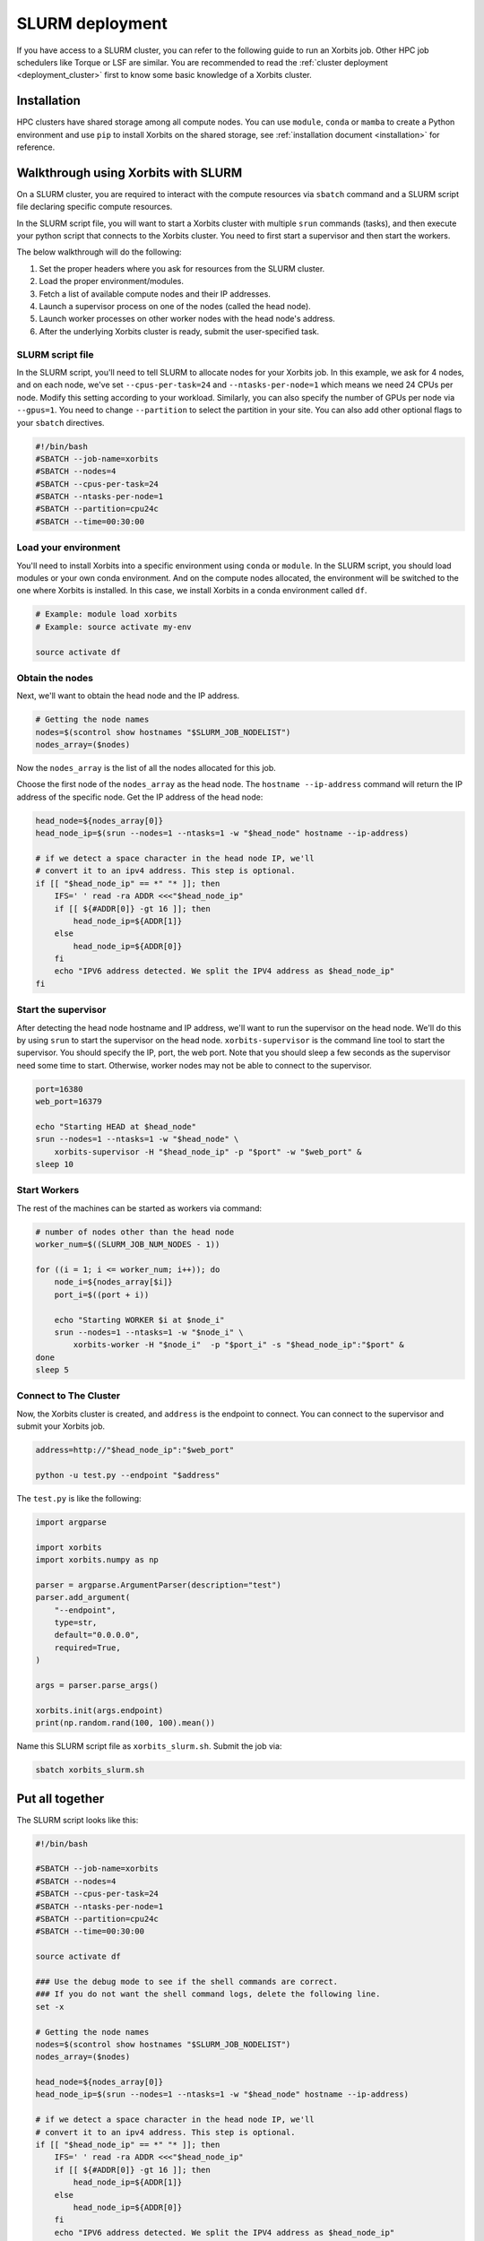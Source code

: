 .. _deployment_slurm:

==================
SLURM deployment
==================

If you have access to a SLURM cluster, you can refer to the following guide to run an Xorbits job. Other HPC job schedulers like Torque or LSF are similar.
You are recommended to read the :ref:`cluster deployment <deployment_cluster>` first to know some basic knowledge of a Xorbits cluster.

Installation
------------

HPC clusters have shared storage among all compute nodes. You can use ``module``, ``conda`` or ``mamba`` to create a Python environment and use ``pip`` to install Xorbits on the shared storage, see :ref:`installation document <installation>` for reference. 

Walkthrough using Xorbits with SLURM
------------------------------------

On a SLURM cluster, you are required to interact with the compute resources via ``sbatch`` command and a SLURM script file declaring specific compute resources.

In the SLURM script file, you will want to start a Xorbits cluster with multiple ``srun`` commands (tasks), and then execute your python script that connects to the Xorbits cluster. You need to first start a supervisor and then start the workers.

The below walkthrough will do the following:

1. Set the proper headers where you ask for resources from the SLURM cluster.

2. Load the proper environment/modules.

3. Fetch a list of available compute nodes and their IP addresses.

4. Launch a supervisor process on one of the nodes (called the head node).

5. Launch worker processes on other worker nodes with the head node's address.

6. After the underlying Xorbits cluster is ready, submit the user-specified task.

SLURM script file
~~~~~~~~~~~~~~~~~

In the SLURM script, you'll need to tell SLURM to allocate nodes for your Xorbits job. 
In this example, we ask for 4 nodes, and on each node, we've set ``--cpus-per-task=24`` and ``--ntasks-per-node=1`` which means we need 24 CPUs per node. 
Modify this setting according to your workload. Similarly, you can also specify the number of GPUs per node via ``--gpus=1``.
You need to change ``--partition`` to select the partition in your site. You can also add other optional flags to your ``sbatch`` directives.

.. code-block:: bash

    #!/bin/bash
    #SBATCH --job-name=xorbits
    #SBATCH --nodes=4
    #SBATCH --cpus-per-task=24
    #SBATCH --ntasks-per-node=1
    #SBATCH --partition=cpu24c
    #SBATCH --time=00:30:00


Load your environment
~~~~~~~~~~~~~~~~~~~~~~~~

You'll need to install Xorbits into a specific environment using ``conda`` or ``module``. 
In the SLURM script, you should load modules or your own conda environment. 
And on the compute nodes allocated, the environment will be switched to the one where Xorbits is installed.
In this case, we install Xorbits in a conda environment called ``df``.

.. code-block:: bash

    # Example: module load xorbits
    # Example: source activate my-env

    source activate df


Obtain the nodes
~~~~~~~~~~~~~~~~~~~~~~~~~~

Next, we'll want to obtain the head node and the IP address.

.. code-block:: bash

    # Getting the node names
    nodes=$(scontrol show hostnames "$SLURM_JOB_NODELIST")
    nodes_array=($nodes)

Now the ``nodes_array`` is the list of all the nodes allocated for this job.

Choose the first node of the ``nodes_array`` as the head node. 
The ``hostname --ip-address`` command will return the IP address of the specific node. 
Get the IP address of the head node:

.. code-block:: bash

    head_node=${nodes_array[0]}
    head_node_ip=$(srun --nodes=1 --ntasks=1 -w "$head_node" hostname --ip-address)

    # if we detect a space character in the head node IP, we'll
    # convert it to an ipv4 address. This step is optional.
    if [[ "$head_node_ip" == *" "* ]]; then
        IFS=' ' read -ra ADDR <<<"$head_node_ip"
        if [[ ${#ADDR[0]} -gt 16 ]]; then
            head_node_ip=${ADDR[1]}
        else
            head_node_ip=${ADDR[0]}
        fi
        echo "IPV6 address detected. We split the IPV4 address as $head_node_ip"
    fi

Start the supervisor
~~~~~~~~~~~~~~~~~~~~~~~

After detecting the head node hostname and IP address, we'll want to run the supervisor on the head node. 
We'll do this by using ``srun`` to start the supervisor on the head node. 
``xorbits-supervisor`` is the command line tool to start the supervisor.
You should specify the IP, port, the web port.
Note that you should sleep a few seconds as the supervisor need some time to start. Otherwise, worker nodes may not be able to connect to the supervisor.

.. code-block:: bash

    port=16380
    web_port=16379

    echo "Starting HEAD at $head_node"
    srun --nodes=1 --ntasks=1 -w "$head_node" \
        xorbits-supervisor -H "$head_node_ip" -p "$port" -w "$web_port" &
    sleep 10

Start Workers
~~~~~~~~~~~~~~~~
The rest of the machines can be started as workers via command:

.. code-block:: bash

    # number of nodes other than the head node
    worker_num=$((SLURM_JOB_NUM_NODES - 1))

    for ((i = 1; i <= worker_num; i++)); do
        node_i=${nodes_array[$i]}
        port_i=$((port + i))
        
        echo "Starting WORKER $i at $node_i"
        srun --nodes=1 --ntasks=1 -w "$node_i" \
            xorbits-worker -H "$node_i"  -p "$port_i" -s "$head_node_ip":"$port" &
    done
    sleep 5

Connect to The Cluster
~~~~~~~~~~~~~~~~~~~~~~

Now, the Xorbits cluster is created, and ``address`` is the endpoint to connect.
You can connect to the supervisor and submit your Xorbits job.

.. code-block:: bash

    address=http://"$head_node_ip":"$web_port"

    python -u test.py --endpoint "$address"

The ``test.py`` is like the following: 

.. code-block:: python

    import argparse

    import xorbits
    import xorbits.numpy as np

    parser = argparse.ArgumentParser(description="test")
    parser.add_argument(
        "--endpoint",
        type=str,
        default="0.0.0.0",
        required=True,
    )

    args = parser.parse_args()

    xorbits.init(args.endpoint)
    print(np.random.rand(100, 100).mean())


Name this SLURM script file as ``xorbits_slurm.sh``. Submit the job via:

.. code-block:: bash

    sbatch xorbits_slurm.sh


Put all together
----------------

The SLURM script looks like this:

.. code-block:: bash

    #!/bin/bash

    #SBATCH --job-name=xorbits
    #SBATCH --nodes=4
    #SBATCH --cpus-per-task=24
    #SBATCH --ntasks-per-node=1
    #SBATCH --partition=cpu24c
    #SBATCH --time=00:30:00

    source activate df

    ### Use the debug mode to see if the shell commands are correct.
    ### If you do not want the shell command logs, delete the following line.
    set -x

    # Getting the node names
    nodes=$(scontrol show hostnames "$SLURM_JOB_NODELIST")
    nodes_array=($nodes)

    head_node=${nodes_array[0]}
    head_node_ip=$(srun --nodes=1 --ntasks=1 -w "$head_node" hostname --ip-address)

    # if we detect a space character in the head node IP, we'll
    # convert it to an ipv4 address. This step is optional.
    if [[ "$head_node_ip" == *" "* ]]; then
        IFS=' ' read -ra ADDR <<<"$head_node_ip"
        if [[ ${#ADDR[0]} -gt 16 ]]; then
            head_node_ip=${ADDR[1]}
        else
            head_node_ip=${ADDR[0]}
        fi
        echo "IPV6 address detected. We split the IPV4 address as $head_node_ip"
    fi

    port=16380
    web_port=16379

    echo "Starting HEAD at $head_node"
    srun --nodes=1 --ntasks=1 -w "$head_node" \
        xorbits-supervisor -H "$head_node_ip" -p "$port" -w "$web_port" &
    sleep 10

    # number of nodes other than the head node
    worker_num=$((SLURM_JOB_NUM_NODES - 1))

    for ((i = 1; i <= worker_num; i++)); do
        node_i=${nodes_array[$i]}
        port_i=$((port + i))
        
        echo "Starting WORKER $i at $node_i"
        srun --nodes=1 --ntasks=1 -w "$node_i" \
            xorbits-worker -H "$node_i"  -p "$port_i" -s "$head_node_ip":"$port" &
    done
    sleep 5

    address=http://"$head_node_ip":"$web_port"

    python -u test.py --endpoint "$address"

